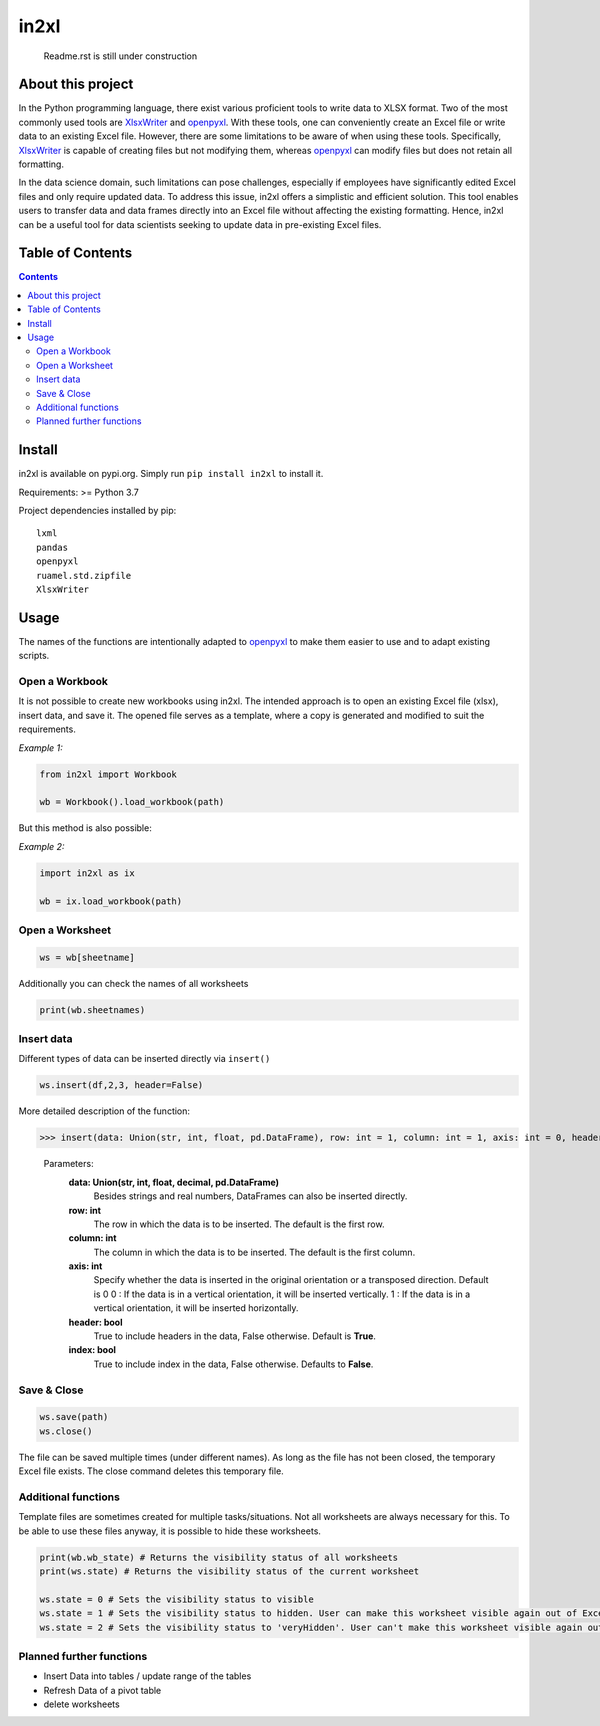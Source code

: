 in2xl
#########

 Readme.rst is still under construction


About this project
*******************************

In the Python programming language, there exist various proficient tools to write data to XLSX format. Two of the most commonly used tools are `XlsxWriter <https://pypi.org/project/XlsxWriter/>`_ and `openpyxl <https://pypi.org/project/openpyxl>`_. With these tools, one can conveniently create an Excel file or write data to an existing Excel file. However, there are some limitations to be aware of when using these tools. Specifically, `XlsxWriter <https://pypi.org/project/XlsxWriter/>`_ is capable of creating files but not modifying them, whereas `openpyxl <https://pypi.org/project/openpyxl>`_ can modify files but does not retain all formatting.

In the data science domain, such limitations can pose challenges, especially if employees have significantly edited Excel files and only require updated data. To address this issue, in2xl offers a simplistic and efficient solution. This tool enables users to transfer data and data frames directly into an Excel file without affecting the existing formatting. Hence, in2xl can be a useful tool for data scientists seeking to update data in pre-existing Excel files.

Table of Contents
*****************

.. contents:: 
    :depth: 2

Install
*****************

in2xl is available on pypi.org. Simply run ``pip install in2xl`` to install it.

Requirements: >= Python 3.7

Project dependencies installed by pip:
::
    lxml
    pandas
    openpyxl
    ruamel.std.zipfile
    XlsxWriter

Usage
*****

The names of the functions are intentionally adapted to `openpyxl <https://pypi.org/project/openpyxl>`_ to make them easier to use and to adapt existing scripts. 

Open a Workbook
""""""""""""""""

It is not possible to create new workbooks using in2xl. The intended approach is to open an existing Excel file (xlsx), insert data, and save it. The opened file serves as a template, where a copy is generated and modified to suit the requirements.

*Example 1:*

..  code-block:: python

    from in2xl import Workbook
    
    wb = Workbook().load_workbook(path)
    

But this method is also possible:

*Example 2:*

..  code-block:: python

    import in2xl as ix
    
    wb = ix.load_workbook(path)


Open a Worksheet
""""""""""""""""

..  code-block:: python
 
    ws = wb[sheetname]
    

Additionally you can check the names of all worksheets

..  code-block:: python

    print(wb.sheetnames)


Insert data
"""""""""""""

Different types of data can be inserted directly via ``insert()``

..  code-block:: python
 
    ws.insert(df,2,3, header=False)
..

More detailed description of the function:

>>> insert(data: Union(str, int, float, pd.DataFrame), row: int = 1, column: int = 1, axis: int = 0, header: bool = True, index: bool = False)


 Parameters: 
   **data:   Union(str, int, float, decimal, pd.DataFrame)**
             Besides strings and real numbers, DataFrames can also be inserted directly.
   **row:    int**
             The row in which the data is to be inserted. The default is the first row.
   **column: int**
             The column in which the data is to be inserted. The default is the first column.
   **axis:   int**
             Specify whether the data is inserted in the original orientation or a transposed direction. Default is 0 
             0 : If the data is in a vertical orientation, it will be inserted vertically. 
             1 : If the data is in a vertical orientation, it will be inserted horizontally.
   **header: bool**
             True to include headers in the data, False otherwise. Default is **True**.
   **index:  bool**
             True to include index in the data, False otherwise. Defaults to **False**.  
             

Save & Close
"""""""""""""

..  code-block:: python
 
    ws.save(path)
    ws.close()

The file can be saved multiple times (under different names). As long as the file has not been closed, the temporary Excel file exists. The close command deletes this temporary file.


Additional functions
"""""""""""""""""""""

Template files are sometimes created for multiple tasks/situations. Not all worksheets are always necessary for this. To be able to use these files anyway, it is possible to hide these worksheets. 

..  code-block:: python
   
   print(wb.wb_state) # Returns the visibility status of all worksheets
   print(ws.state) # Returns the visibility status of the current worksheet
   
   ws.state = 0 # Sets the visibility status to visible
   ws.state = 1 # Sets the visibility status to hidden. User can make this worksheet visible again out of Excel via "Unhide".
   ws.state = 2 # Sets the visibility status to 'veryHidden'. User can't make this worksheet visible again out of Excel via "Unhide".

Planned further functions
"""""""""""""""""""""

* Insert Data into tables / update range of the tables
* Refresh Data of a pivot table
* delete worksheets


